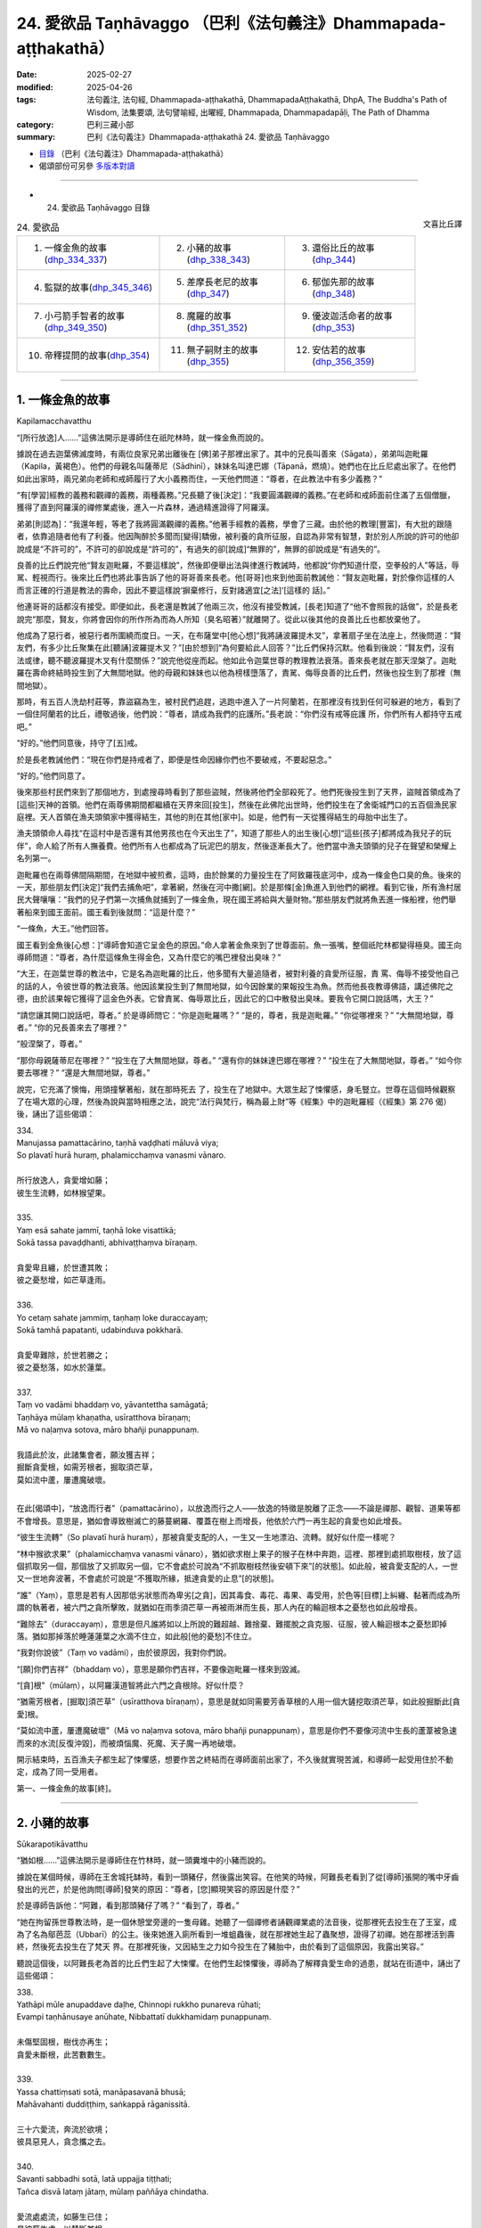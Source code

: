 24. 愛欲品 Taṇhāvaggo （巴利《法句義注》Dhammapada-aṭṭhakathā）
============================================================================

:date: 2025-02-27
:modified: 2025-04-26
:tags: 法句義注, 法句經, Dhammapada-aṭṭhakathā, DhammapadaAṭṭhakathā, DhpA, The Buddha's Path of Wisdom, 法集要頌, 法句譬喻經, 出曜經, Dhammapada, Dhammapadapāḷi, The Path of Dhamma
:category: 巴利三藏小部
:summary: 巴利《法句義注》Dhammapada-aṭṭhakathā 24. 愛欲品 Taṇhāvaggo



- `目錄 <{filename}dhpA-content%zh.rst>`_ （巴利《法句義注》Dhammapada-aṭṭhakathā）

- 偈頌部份可另參 `多版本對讀 <{filename}../dhp-contrast-reading/dhp-contrast-reading-chap24%zh.rst>`_ 

----

- 24. 愛欲品 Taṇhāvaggo 目錄

.. container:: align-right

   文喜比丘譯

.. list-table:: 24. 愛欲品

  * - 1. 一條金魚的故事(dhp_334_337_)
    - 2. 小豬的故事(dhp_338_343_)
    - 3. 還俗比丘的故事(dhp_344_)
  * - 4. 監獄的故事(dhp_345_346_)
    - 5. 差摩長老尼的故事(dhp_347_)
    - 6. 郁伽先那的故事(dhp_348_)
  * - 7. 小弓箭手智者的故事(dhp_349_350_)
    - 8. 魔羅的故事(dhp_351_352_)
    - 9. 優波迦活命者的故事(dhp_353_)
  * - 10. 帝釋提問的故事(dhp_354_)
    - 11. 無子嗣財主的故事(dhp_355_)
    - 12. 安估若的故事(dhp_356_359_)

----

.. _dhp_334:
.. _dhp_335:
.. _dhp_336:
.. _dhp_337:
.. _dhp_334_337:

1. 一條金魚的故事
~~~~~~~~~~~~~~~~~~~~

Kapilamacchavatthu

“[所行放逸]人……”這佛法開示是導師住在祇陀林時，就一條金魚而說的。

據說在過去迦葉佛滅度時，有兩位良家兄弟出離後在 [佛]弟子那裡出家了。其中的兄長叫善來（Sāgata），弟弟叫迦毗羅（Kapila，黃褐色）。他們的母親名叫薩蒂尼（Sādhinī），妹妹名叫達巴娜（Tāpanā，燃燒）。她們也在比丘尼處出家了。在他們如此出家時，兩兄弟向老師和戒師履行了大小義務而住，一天他們問道：“尊者，在此教法中有多少義務？”

“有[學習]經教的義務和觀禪的義務，兩種義務。”兄長聽了後[決定]：“我要圓滿觀禪的義務。”在老師和戒師面前住滿了五個僧臘，獲得了直到阿羅漢的禪修業處後，進入一片森林，通過精進證得了阿羅漢。

弟弟[則認為]：“我還年輕，等老了我將圓滿觀禪的義務。”他著手經教的義務，學會了三藏。由於他的教理[豐富]，有大批的跟隨者，依靠追隨者他有了利養。他因陶醉於多聞而[變得]驕傲，被利養的貪所征服，自認為非常有智慧，對於別人所說的許可的他卻說成是“不許可的”，不許可的卻說成是“許可的”，有過失的卻[說成]“無罪的”，無罪的卻說成是“有過失的”。

良善的比丘們說完他“賢友迦毗羅，不要這樣說”，然後即便舉出法與律進行教誡時，他都說“你們知道什麼，空拳般的人”等話，辱駡、輕視而行。後來比丘們也將此事告訴了他的哥哥善來長老。他[哥哥]也來到他面前教誡他：“賢友迦毗羅，對於像你這樣的人而言正確的行道是教法的壽命，因此不要這樣說‘摒棄修行，反對諸適宜[之法]’[這樣的 話]。”

他連哥哥的話都沒有接受。即便如此，長老還是教誡了他兩三次，他沒有接受教誡，[長老]知道了“他不會照我的話做”，於是長老說完“那麼，賢友，你將會因你的所作所為而為人所知（臭名昭著）”就離開了。從此以後其他的良善比丘也都放棄他了。

他成為了惡行者，被惡行者所圍繞而度日。一天，在布薩堂中[他心想]“我將誦波羅提木叉”，拿著扇子坐在法座上，然後問道：“賢友們，有多少比丘聚集在此[聽誦]波羅提木叉？”[由於想到]“為何要給此人回答？”比丘們保持沉默。他看到後說：“賢友們，沒有法或律，聽不聽波羅提木叉有什麼關係？”說完他從座而起。他如此令迦葉世尊的教理教法衰落。善來長老就在那天涅槃了。迦毗羅在壽命終結時投生到了大無間地獄。他的母親和妹妹也以他為榜樣墮落了，責駡、侮辱良善的比丘們，然後也投生到了那裡（無間地獄）。

那時，有五百人洗劫村莊等，靠盜竊為生，被村民們追趕，逃跑中進入了一片阿蘭若，在那裡沒有找到任何可躲避的地方，看到了一個住阿蘭若的比丘，禮敬過後，他們說：“尊者，請成為我們的庇護所。”長老說：“你們沒有戒等庇護 所，你們所有人都持守五戒吧。”

“好的。”他們同意後，持守了[五]戒。

於是長老教誡他們：“現在你們是持戒者了，即便是性命因緣你們也不要破戒，不要起惡念。”

“好的。”他們同意了。

後來那些村民們來到了那個地方，到處搜尋時看到了那些盜賊，然後將他們全部殺死了。他們死後投生到了天界，盜賊首領成為了[這些]天神的首領。他們在兩尊佛期間都繼續在天界來回[投生]，然後在此佛陀出世時，他們投生在了舍衛城門口的五百個漁民家庭裡。天人首領在漁夫頭領家中獲得結生，其他的則在其他[家中]。如是，他們有一天從獲得結生的母胎中出生了。

漁夫頭領命人尋找“在這村中是否還有其他男孩也在今天出生了”，知道了那些人的出生後[心想]“這些[孩子]都將成為我兒子的玩伴”，命人給了所有人撫養費。他們所有人也都成為了玩泥巴的朋友，然後逐漸長大了。他們當中漁夫頭領的兒子在聲望和榮耀上名列第一。

迦毗羅也在兩尊佛間隔期間，在地獄中被煎煮，這時，由於餘業的力量投生在了阿致羅筏底河中，成為一條金色口臭的魚。後來的一天，那些朋友們[決定]“我們去捕魚吧”，拿著網，然後在河中撒[網]。於是那條[金]魚進入到他們的網裡。看到它後，所有漁村居民大聲嚷嚷：“我們的兒子們第一次捕魚就捕到了一條金魚，現在國王將給與大量財物。”那些朋友們就將魚丟進一條船裡，他們舉著船來到國王面前。國王看到後就問：“這是什麼？”

“一條魚，大王。”他們回答。

國王看到金魚後[心想：]“導師會知道它呈金色的原因。”命人拿著金魚來到了世尊面前。魚一張嘴，整個祇陀林都變得極臭。國王向導師問道：“尊者，為什麼這條魚生得金色，又為什麼它的嘴巴裡發出臭味？”

“大王，在迦葉世尊的教法中，它是名為迦毗羅的比丘，他多聞有大量追隨者，被對利養的貪愛所征服，責 罵、侮辱不接受他自己的話的人，令彼世尊的教法衰落。他因該業投生到了無間地獄，如今因餘業的果報投生為魚。然而他長夜教導佛語，講述佛陀之德，由於該果報它獲得了這金色外表。它曾責駡、侮辱眾比丘，因此它的口中散發出臭味。要我令它開口說話嗎，大王？”

“請您讓其開口說話吧，尊者。” 於是導師問它：“你是迦毗羅嗎？” “是的，尊者，我是迦毗羅。” “你從哪裡來？”      “大無間地獄，尊者。”   “你的兄長善來去了哪裡？”

“般涅槃了，尊者。”

“那你母親薩蒂尼在哪裡？”  “投生在了大無間地獄，尊者。” “還有你的妹妹達巴娜在哪裡？” “投生在了大無間地獄，尊者。” “如今你要去哪裡？”    “還是大無間地獄，尊者。”

說完，它充滿了懊悔，用頭撞擊著船，就在那時死去 了，投生在了地獄中。大眾生起了悚懼感，身毛豎立。世尊在這個時候觀察了在場大眾的心理，然後為說與當時相應之法，說完“法行與梵行，稱為最上財”等《經集》中的迦毗羅經（《經集》第 276 偈）後，誦出了這些偈頌：

| 334.
| Manujassa pamattacārino, taṇhā vaḍḍhati māluvā viya;
| So plavatī hurā huraṃ, phalamicchaṃva vanasmi vānaro.
| 
| 所行放逸人，貪愛增如藤；
| 彼生生流轉，如林猴望果。
| 
| 335.
| Yaṃ esā sahate jammī, taṇhā loke visattikā;
| Sokā tassa pavaḍḍhanti, abhivaṭṭhaṃva bīraṇaṃ.
| 
| 貪愛卑且纏，於世遭其敗；
| 彼之憂愁增，如芒草逢雨。
| 
| 336.
| Yo cetaṃ sahate jammiṃ, taṇhaṃ loke duraccayaṃ;
| Sokā tamhā papatanti, udabinduva pokkharā.
| 
| 貪愛卑難除，於世若勝之；
| 彼之憂愁落，如水於蓮葉。
| 
| 337.
| Taṃ vo vadāmi bhaddaṃ vo, yāvantettha samāgatā; 
| Taṇhāya mūlaṃ khaṇatha, usīratthova bīraṇaṃ;
| Mā vo naḷaṃva sotova, māro bhañji punappunaṃ.
| 
| 我語此於汝，此諸集會者，願汝獲吉祥；
| 掘斷貪愛根，如需芳根者，掘取須芒草，
| 莫如流中蘆，屢遭魔破壞。
| 

在此[偈頌中]，“放逸而行者”（pamattacārino），以放逸而行之人——放逸的特徵是脫離了正念——不論是禪那、觀智、道果等都不會增長。意思是，猶如會導致樹滅亡的藤蔓網羅、覆蓋在樹上而增長，他依於六門一再生起的貪愛也如此增長。

“彼生生流轉”（So plavatī hurā huraṃ），那被貪愛支配的人，一生又一生地漂泊、流轉。就好似什麼一樣呢？

“林中猴欲求果”（phalamicchaṃva vanasmi vānaro），猶如欲求樹上果子的猴子在林中奔跑，這裡、那裡到處抓取樹枝，放了這個抓取另一個，那個放了又抓取另一個，它不會處於可說為“不抓取樹枝然後安頓下來”[的狀態]。如此般，被貪愛支配的人，一世又一世地奔波著，不會處於可說是“不獲取所緣，抵達貪愛的止息”[的狀態]。

“誰”（Yaṃ），意思是若有人因那低劣狀態而為卑劣[之貪]，因其毒食、毒花、毒果、毒受用，於色等[目標]上糾纏、黏著而成為所謂的執著者，被六門之貪所擊敗，就猶如在雨季須芒草一再被雨淋而生長，那人內在的輪迴根本之憂愁也如此般增長。

“難除去”（duraccayaṃ），意思是但凡誰將如以上所說的難超越、難捨棄、難擺脫之貪克服、征服，彼人輪迴根本之憂愁即掉落。猶如那掉落於睡蓮蓮葉之水滴不住立，如此般[他的憂愁]不住立。

“我對你說彼”（Taṃ vo vadāmi），由於彼原因，我對你們說。

“[願]你們吉祥”（bhaddaṃ vo），意思是願你們吉祥，不要像迦毗羅一樣來到毀滅。

“[貪]根”（mūlaṃ），以阿羅漢道智將此六門之貪根除。好似什麼？

“猶需芳根者，[掘取]須芒草”（usīratthova bīraṇaṃ），意思是就如同需要芳香草根的人用一個大鏟挖取須芒草，如此般掘斷此[貪愛]根。

“莫如流中蘆，屢遭魔破壞”（Mā vo naḷaṃva sotova, māro bhañji punappunaṃ），意思是你們不要像河流中生長的蘆葦被急速而來的水流[反復沖毀]，而被煩惱魔、死魔、天子魔一再地破壞。

開示結束時，五百漁夫子都生起了悚懼感，想要作苦之終結而在導師面前出家了，不久後就實現苦滅，和導師一起受用住於不動定，成為了同一受用者。

第一、一條金魚的故事[終]。

----

.. _dhp_338:
.. _dhp_339:
.. _dhp_340:
.. _dhp_341:
.. _dhp_342:
.. _dhp_343:
.. _dhp_338_343:

2. 小豬的故事
~~~~~~~~~~~~~~~~

Sūkarapotikāvatthu

“猶如根……”這佛法開示是導師住在竹林時，就一頭糞堆中的小豬而說的。

據說在某個時候，導師在王舍城托缽時，看到一頭豬仔，然後露出笑容。在他笑的時候，阿難長老看到了從[導師]張開的嘴中牙齒發出的光芒，於是他詢問[導師]發笑的原因：“尊者，[您]顯現笑容的原因是什麼？”

於是導師告訴他：“阿難，看到那頭豬仔了嗎？” “看到了，尊者。”

“她在拘留孫世尊教法時，是一個休憩堂旁邊的一隻母雞。她聽了一個禪修者誦觀禪業處的法音後，從那裡死去投生在了王室，成為了名為鄔芭蕊（Ubbarī）的公主。後來她進入廁所看到一堆蛆蟲後，就在那裡她生起了蟲聚想，證得了初禪。她在那裡活到壽終，然後死去投生在了梵天 界。在那裡死後，又因結生之力如今投生在了豬胎中，由於看到了這個原因，我露出笑容。”

聽說這個後，以阿難長老為首的比丘們生起了大悚懼。在他們生起悚懼後，導師為了解釋貪愛生命的過患，就站在街道中，誦出了這些偈頌：

| 338.
| Yathāpi mūle anupaddave daḷhe, Chinnopi rukkho punareva rūhati;
| Evampi taṇhānusaye anūhate, Nibbattatī dukkhamidaṃ punappunaṃ.
| 
| 未傷堅固根，樹伐亦再生；
| 貪愛未斷根，此苦數數生。
| 
| 339.
| Yassa chattiṃsati sotā, manāpasavanā bhusā; 
| Mahāvahanti duddiṭṭhiṃ, saṅkappā rāganissitā.
| 
| 三十六愛流，奔流於欲境；
| 彼具惡見人，貪念攜之去。
| 
| 340.
| Savanti sabbadhi sotā, latā uppajja tiṭṭhati;
| Tañca disvā lataṃ jātaṃ, mūlaṃ paññāya chindatha.
| 
| 愛流處處流，如藤生已住；
| 見彼藤生處，以慧斷其根。
| 
| 341.
| Saritāni sinehitāni ca, Somanassāni honti jantuno; 
| Te sātasitā sukhesino, Te ve jātijarūpagā narā.
| 
| 諸流與愛境，世人所悅意；
| 彼依欲求樂，實遭生與老。
| 
| 342.
| Tasiṇāya purakkhatā pajā, Parisappanti sasova bandhito;
| Saṃyojanasaṅgasattakā, Dukkhamupenti punappunaṃ cirāya.
| 
| 貪愛所縛人，驚慌如困兔；
| 為結縛所縛，久再受諸苦。
| 
| 343.
| Tasiṇāya purakkhatā pajā, Parisappanti sasova bandhito; 
| Tasmā tasiṇaṃ vinodaye, Ākaṅkhanta virāgamattano.
| 
| 貪愛所縛人，驚慌如困兔；
| 故自求離欲，應斷於貪欲。
| 

在此[偈頌中]，“……根”（mūle），意思是當某棵樹的五部分樹根——直接往四個方向的四部分與下面（一共五部分）——沒有被切、劈、煮、刺等任何破壞手段傷及，[依舊]堅固強壯。該樹即便上面被切斷，通過枝[幹]會再次生長。如此般，六門的貪隨眠沒有通過阿羅漢道智破壞、斬斷的話，一生又一生中的生[老病死]等種種此等苦，會一而再地生起。

“其……”（Yassa），意思是那人在“執取內在的十八種貪尋 [273]_ ，執取外在的十八種貪尋”此等貪尋的支配下，在令人愉悅的色等[所緣中]被三十六種[愛]流，漂流著往前走。

“流向愉悅[所緣]”（manāpasavanā）之貪“強大”（bhusā）有力。那人因錯誤之智，邪見一再生起，變得巨大、強大，沒有憑藉禪那或觀智，被基於貪的念頭所帶走。

“[愛]流處處流”（Savanti sabbadhi sotā），意思是此等貪愛之流，經由眼門等，在一切的色[聲香……]等所緣上流動，一切的色貪……法貪在一切生命形態中流動，故名為處處流。

“藤”（latā），[貪愛]以其像藤蔓一樣包裹、糾纏之義而[說其為]“藤”。

“出現後住立”（uppajja tiṭṭhati），[貪愛]依於六門生起後，在色等所緣上住立。

“見彼後”（Tañca disvā），“這些貪正在此生起、出現”看到那貪之藤蔓生起的地方。

“以慧”（paññāya），意思是猶如用刀將林中生長的藤蔓斬斷一般，用道智將[貪愛之藤蔓]齊根斬斷。

“諸流”（Saritāni），隨流，往前。

“可愛的”（sinehitāni），意思是在衣服等上面被生起的愛所支配，故為可愛的，以及被貪愛所潤漬的。

“悅意的”（Somanassāni），對於被貪所支配的人而言這樣的[所緣]是悅意的。

“他們依著於令人愉悅的[目標]”（Te sātasitā），那些被貪所支配之人依著於愉悅與快樂，成為追求快樂，遍求快樂者。

“彼實”（Te ve），如此般的那些人，他們邁向生老病死，是名為“遭受生老之人”（jātijarūpagā）。

“人”（pajā），此等眾生造作愛，因而被渴愛運轉中的貪愛所纏縛。

“繫縛”（bandhito），就像森林中被獵人捕獲的兔子一般恐懼地爬行。

“被結縛所束縛者”（Saṃyojanasaṅgasattakā），被十種結縛 [274]_ 及貪著等七種執著 [275]_ 所縛的眾生，卡住在其上了。

“長久”（cirāya），意思是長久、長時間地遭受著生等諸苦。

“因此”（Tasmā），意思是由於眾生被貪所包圍、纏 繞，因此自己發願、想要離欲，想要出離於貪欲等，想要涅槃的比丘，應以阿羅漢道智除去、驅散、排除彼貪欲。

開示結束時，許多人證得了入流果等。

那隻豬仔在那裡死後投生在了金地的王族中，在那裡死後[投生在了]波羅奈，在那死後投生在了輸波羅（Suppāraka）碼頭的馬商家裡，在那裡死後投生在了咖威拉（Kāvīra）碼頭的一個水手家裡，從那裡死後投生在了阿㝹羅陀城（Anurādhapura）一個有權勢的家庭裡，在那裡死後，投生為那南邊博堪達村（Bhokkanta）名叫蘇瑪那（Sumana）家主之女，名字就叫修摩那（Sumanā）。後來她父親在該村莊被廢棄時，去了地伽婆毘國（Dīghavāpi），定居在了大哲村（Mahāmuni）。當度踏咖瑪匿國王（Duṭṭhagāmaṇi）的大臣拉昆打咖丁巴拉（Lakuṇḍakaatimbara）因某些事情去到那，看到她後，[和她]舉辦了隆重的婚禮，然後帶著她去了大滿村（Mahāpuṇṇa）[居住]。後來居住在郭地山（Koṭipabbata）大寺的摩訶阿那律長老（Mahāanuruddha）在那裡托缽 時，站在她家門口看到了她，然後和比丘們說：“賢友們，小豬仔成為了拉昆打咖丁巴拉大臣的妻子，多麼神奇啊！”

她聽了該談話後憶起了過去世，獲得了宿命智。即刻她便生起了悚懼感，向丈夫請求後，盛大地在五力長老尼（Pañcabalakā）處出家後，在底沙大寺（Tissamahāvihāra）聽了《大念處經》的講解後證得了入流果。後來在泰米爾人入侵時，她去了親戚所居住的博堪達村（Bhokkanta），住在那裡時在咖拉大寺聽了《蛇喻經》後證得了阿羅漢。

在她入般涅槃那一天，在比丘和比丘尼們的詢問下向比丘尼僧團講述了這整個連續的經歷，然後在比丘僧團中，經住在蔓達拉若瑪（Maṇḍalārāma）的《法句》誦者摩訶底沙長老（Mahātissa）的共同認可下講出了這順與不順的十三 世：“我曾投生為人，在那死後成為一隻母雞，在那世被一隻鷹斷了頭，投生在了王舍城，出家成為遍行女修士，後來投生到了初禪天，在那死後投在生了一個財主家，不久就死去，去了豬胎中，在那裡死後[投生]到了金地，在那裡死後 [投生]到了波羅奈，在那死後[投生]到了輸波羅碼頭，在那裡死後[投生]到了咖威拉碼頭，在那裡死後[投生]到了阿㝹羅陀城，在那裡死後[投生]到了博堪達村。”然後說： “如今[我]厭倦了[輪迴]而出家，證得了阿羅漢。你們所有人也請以不放逸而成就吧。”說完，激勵了四眾後，入了般涅槃。

第二、小豬的故事[終]。

----

.. _dhp_344:

3. 還俗比丘的故事
~~~~~~~~~~~~~~~~~~~~

Vibbhantabhikkhuvatthu

“彼離欲林……”這佛法開示是導師住在竹林時，就一還俗比丘而說的。

據說大迦葉長老的一位同住者（弟子）證得四禪 後，在他金匠舅舅家中看到一異性的生殖器後，就在那裡生起欲染之心還俗了。後來人們將懶惰不想做工作的他趕出了家門。[隨後]他結交了惡友以偷盜為生。後來有一天，他被抓到了，雙手被牢牢地綁在背後，在各個四衢街道被鞭笞（示眾）後，被帶往行刑場。[大迦葉]長老入[城]托缽時，看到了他被帶經南門，[長老]命人將其鬆綁，然後問 道：“你再次省思之前熟練的禪修業處吧。”

他借助該教誡獲得了憶念，又一次進入了第四禪。隨後[官差們]用茅嚇唬他：“[把你]帶到刑場後，我們將殺死你。”他沒有恐懼和害怕。隨後在他各個方向站著的人們，即便舉著劍、矛、長槍等武器，他也不害怕。人們看到後感到很驚訝，大聲嚷嚷：“朋友們，你們看，此人在數百手持武器的人當中，既不害怕也不顫抖，好神奇啊！”他們將此事告知了國王。國王聽了其原委後說：“放了他。”他們又去到導師面前，將此事告知。導師發出光芒為其講說佛法，誦出此偈：

| 344.
| Yo nibbanatho vanādhimutto, Vanamutto vanameva dhāvati;
| Taṃ puggalametha passatha, Mutto bandhanameva dhāvatī.
| 
| 彼離欲林慕森林，複奔所離之欲林；
| 汝等來觀於此人，奔向所離之繫縛。
| 

它的含義是，有人捨棄了居家生活下名為阿賴耶（棲息所、執著）的“欲林”，因出家而平息了欲望，志向與名為天住的苦行林，脫離了所謂居家繫縛的貪欲之林，[如今]他又跑向那所謂居家繫縛的貪欲之林。你們來看那人，此人脫離了居家繫縛，[如今]又跑向居家之繫縛。

聽了此開示後，那盜賊在眾官差當中，坐於茅尖之上就開始[禪觀]生滅，注意於[無常、苦、無我]三相後，徹知了諸行，證得了入流果。體驗著等至之樂升上空中，通過虛空來到導師面前，禮敬導師後，在包含國王的人群中就證得了阿羅漢。

第三、還俗比丘的故事[終]。

----

.. _dhp_345:
.. _dhp_346:
.. _dhp_345_346:

4. 監獄的故事
~~~~~~~~~~~~~~~~

Bandhanāgāravatthu

“彼非堅固……”這佛法開示是導師住在祇陀林時，就一監獄而說的。

據說在某個時候，有許多打家劫舍、攔路搶劫、殺人越貨的盜賊被帶到了憍薩羅國王面前。國王命人將他們用枷 鎖、繩子、鐵鍊捆綁起來。然後有三十位鄉村比丘想要見導師而前來，見到並禮敬了[導師]。第二天，他們在舍衛城托缽時來到了監獄，看到了那些盜賊。托缽結束後，在傍晚時分，他們來到導師處詢問道：“尊者，今天我們托缽時，在監獄看到許多盜賊被枷鎖等所束縛，遭受著巨大的痛苦。他們如今要斬斷束縛後逃離是做不到的。尊者，是否有比他們的束縛更牢固的其他束縛呢？”

導師說：“諸比丘，那束縛算什麼，那基於財產、穀物、妻兒等名為貪的煩惱束縛，比那些[盜賊的束縛]要牢固百 倍、千倍、十萬倍。即便是對於這如此強大、難斬斷的束縛，古代的智者們也將其斬斷後，進入喜馬拉雅山出家了。”然後講述了過去之事：

曾經在波羅奈，梵授王統治時，菩薩投生在了一個貧窮人家裡。在他長大後父親去世了。他靠做工贍養母親。後來他母親在他不情願的情況下將一個人家女兒跟他成親了，之後[他母親]去世了。他妻子也懷上了。他不知道她懷上 了，便說：“夫人，你靠做工過生活吧，我要出家去。”

[他妻子]說：“夫君，我不是懷上了麼，等我生產完， [你]看到兒子後再出家吧。”

“好的。”他同意了。當她生產完時，他請求道：“夫 人，你平安生產了，現在我要出家去。”這時她對他說：“等到了兒子斷奶時吧。”然後她又懷上了。他心想：“要獲得她的同意後再走是做不到的，我將不告訴她，然後逃走去出家。”他沒有告知她，就在晚上起來逃走了。

然後城市的守衛將他抓住了。“大人，我是贍母者，請放了我吧。”他請他們放了自己，然後在一個地方住了下來，出家為隱士，獲得了神通，遊戲禪那而住（享受禪悅）。他就住在那裡發此感慨：“即便是如此般難以斬斷的妻兒之束縛、煩惱之束縛，也已被我斬斷了。”導師說完這過去之事，發表完那感慨後，誦出此偈：

| 345.
| Na taṃ daḷhaṃ bandhanamāhu dhīrā, Yadāyasaṃ dārujapabbajañca;
| Sārattarattā maṇikuṇḍalesu, Puttesu dāresu ca yā apekkhā.
| 
| 346.
| Etaṃ daḷhaṃ bandhanamāhu dhīrā, Ohārinaṃ sithilaṃ duppamuñcaṃ;
| Etampi chetvāna paribbajanti, Anapekkhino kāmasukhaṃ pahāyā.
| 
| 鐵木麻所造，賢者不說彼，
| 為堅固束縛，迷戀珠寶飾，
| 欲求妻與子，方說為堅縛，
| 能引人墮落，鬆弛卻難脫，
| 斷彼無著者，捨欲而出家。
| 

在此[偈頌中]，“賢者”（dhīrā）是佛陀為首的智者們。用鐵製成的名為鎖鏈的那“鐵制的[束縛]”（āyasaṃ），以及名為枷鎖的那“木制的[束縛]”（dāruja），以及那“蘆 葦”（pabbajaṃ）或其他植物纖維等製成繩子後做的“繩子的束縛”，由於它能夠用劍等斬斷，不說是牢固的，這是其含義。

“迷戀”（Sārattarattā），已著迷、染欲，因濃厚的欲望而貪染之義。

“於珠寶首飾”（maṇikuṇḍalesu），對於珠寶以及耳環（首飾），或對於裝飾有珠寶的耳環（首飾）。    “彼為堅固”（Etaṃ daḷhaṃ），那些迷戀珠寶首飾的人，他們的那貪欲與欲求妻兒者之貪，智者稱該煩惱之束縛為堅固的。

“拽落”（Ohārinaṃ），拉住後[將人]往下帶到四惡道，帶至下[界]，[故為]“拽落”。

“鬆弛”（sithilaṃ），捆縛之處不會切割外皮、內皮和肉，不會流血，甚至都不知道被捆住了，還讓人在陸路、水路等處做諸事業，[故名]鬆弛的[束縛]。

“難脫離”（duppamuñcaṃ），一旦因貪生起了煩惱之束縛，就像被烏龜咬住的地方一樣難以掙脫，[故名]難脫離。

“即便如此也切斷”（Etampi chetvāna），即便這牢固的煩惱之束縛，也用智劍斬斷，無興趣，捨離欲樂而[出家]行腳，出離、出家之義。

開示結束時，許多人證得了入流果等。

第四、監獄的故事[終]。

----

.. _dhp_347:

5. 差摩長老尼的故事
~~~~~~~~~~~~~~~~~~~~~~

Khemātherīvatthu

“彼[入]欲染……”這佛法開示是導師住在竹林時，就頻婆娑羅王名為差摩（Khemā，安穩）的王后而說的。

據說源於她在蓮華上佛足下所發的願，她極其漂亮、端莊。她聽說“據說導師講述身體的過患”後就不想去導師那裡。國王知道她自負於[美麗的]外貌，就命人製作了讚美關於竹林[景色]的歌謠，然後讓人通過舞者等展示[給她看]。她聽了那些歌聲後，竹林對她而言就好像從未曾見、從未曾聽聞[之處]一般。她問道：“你們唱的是關於哪個園林？”

“王后，就是您的竹林。”

當他們這麼說時，她就想去[竹林]園林了。導師知道她來了，就坐在人群中開示佛法，然後變化出一個極其漂亮的女人拿著扇子站在自己的側面扇風。差摩王后也一進來就看到了那女人，然後她心想：“他們說‘佛陀講述身體的過患’，站在他面前扇風的那個女人，我都絲毫不如她，我從未見過如此[美麗]的女人相貌，我想他們是不實地誹謗導師。”

然後她都沒有聽導師講法的聲音，只是站著看那女人。導師知道了她對那身體生起了許多愛意，就讓那身體顯現出第一個年齡階段[的樣貌]等，後面以同樣的方式[顯示其他年齡階段的樣貌]，在結束時變成只有骨頭，展示[給她看]。差摩看了這之後，心想：“這如此般[美麗]的身體瞬間就來到了敗壞，這身體裡確實沒有實質。”導師觀察到了她的心理狀態便說：“差摩，你曾以為‘這身體裡存在實質’，現在你看這無實質的狀態。”說完，誦出此偈：

| “差摩請觀身，病不淨腐臭，
| 溢出及流漏，愚人所希冀。”（《譬喻經·長老尼譬喻》2.2.354）
| 

偈頌結束時，她證得了入流果。然後導師對她說：“柯瑪，此等眾生為貪所染，為瞋所壞，為癡所昏，不能跨越自己的貪愛之流，就黏滯在那裡。”說完，宣說佛法誦出此偈：

| 347.
| Ye rāgarattānupatanti sotaṃ, Sayaṃ kataṃ makkaṭakova jālaṃ;
| Etampi chetvāna vajanti dhīrā, Anapekkhino sabbadukkhaṃ pahāyā.
| 
| 彼入欲染流，如蛛入己網；
| 賢者斬彼去，無著離諸苦。
| 

在此[偈頌中]，“似蛛網”（makkaṭakova jālaṃ）即猶如蜘蛛結網後，躺在中間的圓心處，迅速前去刺穿掉入在邊上的蚱蜢或蒼蠅，吸取他們的汁液，然後再回到原處躺下。眾生們正如此般為貪所染，為瞋所壞，為癡所昏，掉入自己製造的貪愛之流，他們不能從中跨越，如此難跨越。

“賢者將彼斬斷後離去”（Etampi chetvāna vajanti dhīrā），意思是智者們將彼束縛斬斷後，無期待、無執著，以阿羅漢道將一切苦捨棄後而去，離開。

開示結束時，差摩證得了阿羅漢，開示也給大眾帶來了利益。導師對國王說：“大王，差摩應出家還是入般涅槃呢？”

“尊者，請剃度她吧，入涅槃就算了。”她出家後成為了女上首弟子。

第五、差摩長老尼的故事[終]。

----

.. _dhp_348:

6. 郁伽先那的故事
~~~~~~~~~~~~~~~~~~~~

Uggasenavatthu

“前際放下……”這佛法開示是導師住在竹林時，就郁伽先那（Uggasena）而說的。

據說有五百位演員每年或每半年來王舍城為國王表演七日，然後獲得許多金銀，期間投擲的禮物不計其數。大眾站在堆疊的床等上面觀看演出。後來有一個雜技演員的女兒，她爬上一根竹竿，在它上面翻跟斗，在它末端的空中來回走動著跳舞、唱歌。這時名為郁伽先那的財主子和朋友一起站在堆疊的床上看到了那[表演]，對她的舉手投足產生了愛 意，回到家中後[心想：]“如果能得到她我就活下去，得不到的話我就死在這裡。”躺在床上絕食了。當父母詢問“孩子，你有什麼不舒服嗎？”時，他說：“如果我能得到那演員之女我將活下去，得不到的話我就死在這裡。”

“孩子，別這樣做，我們將給你帶一位在家庭和財富上與我們相匹配的女孩過來。”即便[父母]這麼說，他也還是那樣說，然後躺著。他父親多加乞求也不能將其說服，於是叫來他的一位朋友給了一千咖哈巴那錢，給[演員父親]送去信息：“拿了這些錢，然後把你女兒給我兒子。”

[那女孩父親]他說：“我不能拿了錢把[女兒]給[你]，但如果他得不到這[女孩]就不能活的話，那就讓他和我們一起巡遊，我將把女兒給他。”父母將此事告訴了兒子。他說： “我要和他們一起去巡遊。”說完不顧父母的請求，[從家中]離去了，來到了演員處。[演員父親]他將女兒給了他，然後就和他一起行走於村鎮都市中表演雜技。

她則由於和他一起生活，不久就有了一個兒子。當她逗 [兒子]玩時，她就說：“守車人的兒子，搬運工的兒子，什麼都不懂的人的兒子。”他也為他們將車子停泊到位後，在所在之處為牛群搬來草料，將表演處需要的物品舉起來搬運[過 去]。該女子逗兒子玩時就是針對這些而這樣說。他知道了她的歌是關於自己的，於是問道：“你說的是針對我？”

“是的，針對你。”    “如果這樣，我將要跑了。” “你走不走關我什麼事？”

她一而再地唱著那歌。據說她是恃於自己的美貌和所擁有的財富，對他一點也不在意。他心想：“此女人是依恃於什麼而如此的驕傲呢？”他以為：“是仗著[雜技表演]技藝，那好，我將學習雜技。”於是他去到丈人那裡，學習了他所知道的技藝，然後在村鎮等之間表演雜技，依次來到了王舍城。他命人宣告：“七天后，財主子郁伽先那將為市民們表演雜 技。”

市民們命人床疊著床搭好，在第七天聚集在一起。他則爬上一根六十肘長的竹杆，站在它的頂部。那一天，導師在早晨觀察世間時，看到他進入到了他的智網，“會發生什麼 呢？”通過思維知道了：“[他通告了]‘明天財主子我將會表演雜技’，他將站在竹竿頂端，為了看他表演大眾將聚集在一起。在那裡我將宣說四句之偈，聽此後，八萬四千生命將領悟法，郁伽先那也將證得阿羅漢。”

導師在第二天觀察了時間過後，在比丘僧團的陪同下進入王舍城托缽。郁伽先那並沒有注意到導師入城了，他為了 [讓大眾]發出歡呼聲，用手指向大眾示意，然後在竹竿頂部的支撐下，在空中翻了七個跟斗，然後落下站在竹竿頂部。這時導師正進入城中，他[用神通]讓大眾沒有看郁伽先那，只是看向自己。郁伽先那看了人群後[發現]“大眾沒有在看我”，他感到傷心，心想：“我這一年表演一次的雜技，在導師入城時，大眾沒有看我，只是看著導師。我的雜技表演確實是徒勞無用的。”

導師知道了他的心思，招呼摩訶目犍連：“去，目犍連，你跟財主子說‘[導師]說讓表演雜技’。”長老前去，站在竹竿下，對財主子說了此偈頌：

“請看演員子，伍咖大威力，請為眾表演，令眾笑開懷。”

他聽了長老所說後開心地[以為]“導師想看我的表演”，就站在竹竿頂上說了此偈：

| “目連大智者，大通者請看，
| 我將為眾演，以令眾開懷。”
| 

他這樣說完後，從竹竿頂部躍向空中，空翻十四回後落下，站在了竹竿頂部。這時導師對他說：“郁伽先那，一名智者應通過捨棄對過去、未來、現在的諸蘊的執著而解脫生[老病死]等。”說完，誦出此偈：

| 348.
| Muñca pure muñca pacchato, Majjhe muñca bhavassa pāragū;
| Sabbattha vimuttamānaso, Na punaṃ jātijaraṃ upehisī.
| 
| 前際放下，後際放下，中間放下，越渡於有；
| 於一切處，心得解脫，彼將不來，再受生老。
| 

在此[偈頌中]，“放下前面的”（Muñca pure）是放下對於過去諸蘊的執著、欲求、粘結、熱望、佔有、抓取、執 持、貪愛。

“後來的”（pacchato），也放下對於未來的諸蘊的執著等。

“中間的”（Majjhe），也放下對當下的[諸蘊]的那些[執著等]。

“有之越渡者”（bhavassa pāragū），意思是，有了如此 [的心態後]，對於三種有通過勝智、遍知、捨斷、禪修、體證而成為越渡者、到彼岸者。對分為蘊、界、處等的一切 行，心獲解脫而住，不再來[遭受]生老死。

開示結束時，八萬四千眾生領悟了法。長者子也站在竹竿頂端就證得了連同無礙解的阿羅漢，然後從竹竿上下來，來到導師面前，五體投地地禮敬導師後，請求出家。於是導師伸出右手說：“善來，比丘。”他即刻就成為了持八種[出家]用具，有六十個僧臘的長老一般。

比丘們問他：“賢友郁伽先那，當你從六十肘高的竹竿上下來時，沒有害怕嗎？”

“我沒有害怕，賢友。”當他這麼回答時，他們告訴導師：“尊者，郁伽先那說‘我沒有害怕’，他說了虛妄[語]， [自]稱究竟智（證阿羅漢）。”導師說：“諸比丘，像我兒子郁伽先那這樣斬斷了結縛的比丘不會恐懼，不會顫抖。”說完誦出婆羅門品中的此偈：

| “已斷一切結，彼實無恐懼；
| 離執無結縛，我謂婆羅門。”
| （《法句》第 397 偈，《經集》第 626 偈）
| 

開示結束時，許多人領悟了法。

又一天，比丘們在法堂生起談論：“賢友們，為何如此般具備阿羅漢潛質的比丘竟因一個雜技演員之女而和雜技演員們一起遊走演出，[他]是如何具備證得阿羅漢的潛質的？”導師前來問道：“諸比丘，你們坐在一起談論什麼？”

他們回答：“關於此事。”

“諸比丘，這兩者都是他[自己]造下的。”然後為了說明此事，講述了過去之事：

據說在過去建造迦葉十力的金塔期間，居住在波羅奈的良家子們將眾多主食、副食放在車上，[懷著想法]“我們要去做工”前往佛塔處，在路上他們看到一位長老正入[城]托缽。[他們當中]一位良家女看到長老後就對丈夫說： “夫君，聖尊在托缽，我們的車上有很多主食、副食，你把他缽拿來，我們供養缽食吧。”他將其缽拿來後，用主食、副食將其裝滿，然後交到長老手中，然後二人均發願：“尊者，願我們可得享您所見之法。”那位長老是一位漏盡者，因此他觀察時，知道了他們的願會成功，於是露出笑容。那女子看到這個後對丈夫說：“我們的聖尊笑了，他恐怕是位演員。”丈夫也對她說：“應該是這樣，夫人。”說完就離開了。這就是他們過去之業。

他們在那直到壽終後投生到了天界，從那裡死去，那女子投生在了雜耍家庭，男子則投生在了財主家。他因用“應該是這樣，夫人”回復她而和雜技演員們同行。他憑藉給漏盡長老供養缽食而證得阿羅漢。那雜技演員之女也[決定] “我丈夫去哪裡，我就也去哪裡”而出家，然後證得了阿羅漢。

第六、郁伽先那的故事[終]。

----

.. _dhp_349:
.. _dhp_350:
.. _dhp_349_350:

7. 小弓箭手智者的故事
~~~~~~~~~~~~~~~~~~~~~~~~~~~~~~~~~~~~~~

Cūḷadhanuggahapaṇḍitavatthu

“尋思所擾人……”這佛法開示是導師住在祇陀林時，就小弓箭手智者而說的。

據說一名年輕的比丘在取籌堂拿取自己的食籌後，帶著行籌粥去到休憩堂飲用。在那裡沒有得到水，為了要水他前往一家庭。那裡的一個女孩看到他便生起了愛意，說：“尊 者，當您再想喝水時就請來這裡吧。”從此以後，每當他沒有得到水就去那裡。她接過他的缽給了飲用水。在這樣前往時，她也給他粥。後來的一天，[她]讓他就坐在那裡然後給了他缽食，並且靠近他坐著談到：“尊者，這家裡什麼[人]都沒有，我們孤單得連個訪客都沒有。”他在幾天裡都聽她[這麼]說了過後，心躁動了。

後來的一天，一些來訪的比丘看到他便問：“賢友，你怎麼面黃肌瘦的？”當他回答“我煩躁，賢友們”時，他們把他帶到老師、戒師面前。他們也將其帶到導師那裡，並將此事告知了[導師]。導師問道：“比丘，聽說你煩躁不滿，是 嗎？”

“是的，尊者。”他回答道。

“你為什麼在像我這樣一位發起精進的佛陀的教法中出家後，沒有令人說你“是入流者”或“一來者”，讓人說成 “[對梵行生活]不滿者”，你造業很重啊。”說完，問道：“你為什麼煩躁不滿呢？”

“尊者，有一位女士這麼對我說……”他回答。   “比丘啊，她這麼做並不奇怪。她在過去拋棄了整個瞻部洲最有智慧的弓箭手，對一個僅一面之緣的人生起愛意，然後導致那[弓箭手丈夫]失去性命。”說完，為了講述那原委，[導師]在比丘們的請求下說出了在過去：

[他作為]聰明的小弓箭手時，他在答格西喇一位名震四方的老師面前習得技藝後，由於老師對他很滿意，便將女兒給了他[做妻子]。在他帶著她前往波羅奈時，在一個森林入口用四十九支箭殺死了四十九位盜賊，箭用盡時抓住了盜賊首領，將其摁在地上，說：“夫人，拿劍來。”她就在那刻對看見的盜賊起了愛意，將劍柄交到了盜賊手裡。然後盜賊宣告了弓箭手智者之死。在盜賊帶著她前進時[他心想]：“此人看到其他人後也會像對待自己丈夫一樣將我殺死，此人對我有何用？”當他看到一條河後，讓其留在此岸，帶著她的東西[過河，說]：“你就在這，等我將東西送過去。”就在那知道[對方]將其拋棄了後[她說]： “婆羅門，

| 汝持所有財，越渡至對岸，
| 如今速速返，亦令我越渡。”
| 

[盜賊回答道：]

“夫人！

| 你以久相識，換不識之我，
| 以長久[之夫]，換不久[之我]，夫人！
| [未來]亦將吾換他，我將遠此去。” [化為豺的帝釋天說：]
| 
| “誰在決明叢，放聲而大笑， 
| 此處無歌舞，亦無善譜曲，
| 靚狗非笑時，何故而發笑？”
| 
| [女子回答：]
| 
| “傻豺無智慧，你這愚昧豺，
| 失去魚與肉，你當思如丐。”
| 
| [帝釋天回答：]
| 
| “他人過易見，見己則為難，
| 失夫與情人，你方當思此。”
| 
| [女子回答：]
| 
| “獸王誠如是，如你豺所言，
| 我從此以後，將順從於夫。”
| 
| [帝釋天回答：]
| 
| “盜取陶器者，亦盜於銅器，
| 汝既已為惡，必將再為此。”
| （《本生》5.128-134）
| 

詳述了這《本生》第五章的《小弓箭手智者本生》後， [導師]說：“那時的小弓箭手智者就是你，那個女子就是現在的那個女孩，我就是那化作豺前去譴責她的帝釋天帝。”然後教誡他：“那女子如此對一個頃刻間看到的[盜賊]懷有愛意，而奪取了整個瞻部洲第一智者的性命。切斷對那女子生起的貪而住吧，比丘。”教誡後，[導師]進一步講說佛法，誦出這兩首偈頌：

| 349.
| Vitakkamathitassa jantuno, Tibbarāgassa subhānupassino;
| Bhiyyo taṇhā pavaḍḍhati, Esa kho daḷhaṃ karoti bandhanaṃ.
| 
| 尋思所擾人，重貪觀淨相；
| 貪欲更增長，彼實做堅縛。
| 
| 350.
| Vitakkūpasame ca yo rato, Asubhaṃ bhāvayate sadā sato;
| Esa kho byanti kāhiti, Esa checchati mārabandhana.
| 
| 樂息尋思人，恒念修不淨；
| 彼將作終結，斬斷魔羅縛。
| 

在此[偈頌中]，“對於尋思所擾者”（Vitakkamathitassa），即對於被欲尋等尋思所擾亂之人。 “對於重貪者”（Tibbarāgassa），即對於強烈貪欲者。 “對於隨觀淨相者”（subhānupassino），即對於諸可愛所緣，被抓取淨相等[心之習性]所支配，將心投向於隨觀美麗的[事物]之人，對於他……。

“諸貪”（taṇhā），對於這樣的人禪那等一樣都不會增長，但是六門之貪則會進一步增長。

“彼實”（Esa kho），此人在製作堅牢的貪愛之束縛。 “[樂]於平息諸尋思”（Vitakkūpasame），[他樂於]名為平息邪思維等的基於十種不淨之初禪。

“恒念”（sadā sato），彼深樂於此後，他恒常具念地念於培育那不淨禪。

“彼將做終結”（byanti kāhiti），此比丘將止息基於三有而生之貪。

“魔羅縛”（mārabandhana），意思是，他也將斬斷所謂三有輪轉的魔羅縛。

開示結束時，該比丘證得了入流果，開示也給到場者帶來了利益。

第七、小弓箭手智者的故事[終]。

----

.. _dhp_351:
.. _dhp_352:
.. _dhp_351_352:

8. 魔羅的故事
~~~~~~~~~~~~~~~~

Māravatthu

“已達究竟……”這佛法開示是導師住在祇陀林時，就魔羅而說的。

在某一天的非時（晚上），許多長老進入祇陀林寺，來到羅睺羅的住處，令他起床[出去找住處]。他沒找到其他可住之處便在如來的香室前睡下了。此時該尊者剛證得阿羅漢還沒有僧臘（戒齡為 0）。住在他化自在天的魔羅看到那尊者睡在香室前後就想：“沙門喬答摩的痛指（兒子）睡在外面，自己睡在香室裡，當手指受折磨時自己也會遭罪。”他化作一頭巨大的象王，前來用象牙將長老的頭圍住，然後發出巨大的象鳴聲。導師正坐在香室，知道了那是魔羅，便說：“魔羅，像這樣的[大象]即便十萬頭也不能讓我兒子生怖畏。我兒子實為無怖畏者、離貪者、大精進者、大智慧者。”說完，誦出此偈：

| 351.
| Niṭṭhaṅgato asantāsī, vītataṇho anaṅgaṇo; 
| Acchindi bhavasallāni, antimoyaṃ samussayo.
| 
| 已達終點無怖畏，已離貪愛無垢穢；
| 生有之箭已斬斷，此為彼之最後身。
| 
| 352.
| Vītataṇho anādāno, niruttipadakovido;
| Akkharānaṃ sannipātaṃ, jaññā pubbāparāni ca;
| Sa ve antimasārīro, Mahāpañño mahāpurisoti vuccatī.
| 
| 已離貪愛無執取，精通語言與文句；
| 通曉文字之組合，以及前後之次第；
| 彼實最後之身者，我謂大智之大士。
| 

在此[偈頌中]，“已達終點”（Niṭṭhaṅgato），意思是對此教法中的出家人而言阿羅漢名為終點，他已到達該[終點]。

“無怖畏”（asantāsī），因內在沒有了貪愛、恐懼等，而為無怖畏者。

“已斷有箭”（Acchindi bhavasallāni），一切導致諸有之箭也已斬斷。

“[最後]身”（samussayo），這是他的最後身（最後一世）。

“無執取”（anādāno），於諸蘊等沒有執取。    “精通語言與文句”（niruttipadakovido），意思是對於語言和其餘的文句以四無礙解而精通。        “通曉文字之組合，以及前後之次第”（Akkharānaṃ sannipātaṃ, jaññā pubbāparāni ca），知道名為字母音節之組合的字母全體。通過前面的字母知道後面的字母，以及通過後面的字母就知道前面的字母。“通過前面的字母知道後面的字母”意思是當開頭部分出現了，即便中間和結尾沒有出現，他也知道：“對於這些字母，中間是這樣的，結尾是這樣的。”“通過後面的字母就知道前面的字母”的意思是當結尾出現了，即便開頭和中間沒有出現，他也知道：“對於這些字母，中間是這樣的，開頭是這樣的。”當中間出現了他也知 道：“對於這些字母，開頭是這樣的，結尾是這樣的。”如此般大智慧。

“彼實最後身”（Sa ve antimasārīro），意思是此為[他]住身之終點。他依靠透徹掌握之智而具備尊貴的義、法、辭、辯四無礙解以及戒蘊等，而為大智者。根據“舍利弗，心解脫者我稱其確實為大士”之語（《相應部》5.377），心解脫故，稱其為大士。

開示結束時，許多人證得了入流果。惡魔也因“沙門喬答摩知道我了”而消失在該處。

第八、魔羅的故事[終]。

----

.. _dhp_353:

9. 優波迦活命者的故事
~~~~~~~~~~~~~~~~~~~~~~~~

Upakājīvakavatthu

“征服於一切……”這佛法開示是導師在路上就優波迦（Upaka）活命外道而說的。

某個時候，導師在證得一切知智的菩提樹下度過了七個星期，然後帶著自己的衣缽，為了在波羅奈轉動法輪，而踏上了十八由旬遠的道路，在途中見到了優波迦活命者。他也看到了導師，然後詢問道：“賢友，你諸根明淨，膚色光潔明亮，你依止誰而出家？誰是你的老師？你意樂何法？”導師對他說：“我無戒師或老師。”說完，誦出此偈：

| 353.
| Sabbābhibhū sabbavidūhamasmi, Sabbesu dhammesu anūpalitto;
| Sabbañjaho taṇhakkhaye vimutto, Sayaṃ abhiññāya kamuddiseyyaṃ.
| 
| 征服於一切，我為一切知；
| 於諸法無染，一切皆捨離；
| 貪盡解脫者，自證認何師？
| 

在此[偈頌中]，“征服於一切”（Sabbābhibhū），即一切三界之法都已征服故為“征服一切者”。

“一切知”（sabbavidū），了知一切四個層次之法 [276]_ 。 

“於一切法”（Sabbesu dhammesu），對於一切的三界諸法沒有貪、[邪]見等之染著。           “捨離一切”（Sabbañjaho），捨離一切三界諸法而住。 “貪盡解脫者”（taṇhakkhaye vimutto），因貪的滅盡而帶來所謂愛盡之阿羅漢無學而獲解脫的解脫者。    “自證”（Sayaṃ abhiññāya），憑藉自己知道了應知的種種法。

“指認誰”（kamuddiseyyaṃ），我當指認誰“此是我戒師或老師”呢？

開示結束時，優波迦活命者既沒有隨喜也沒有否認，而是搖搖頭吐了吐舌頭，選了一條小路去了某處獵人居住的地方。

第九、優波迦活命者的故事[終]。

----

.. _dhp_354:

10. 帝釋提問的故事
~~~~~~~~~~~~~~~~~~~~~

Sakkapañhavatthu

“一切布施……”這佛法開示是導師住在祇陀林時，就帝釋天帝而說的。

在某個時候，忉利天的諸天聚集在一起，提出了四個問題：“諸布施中何施最勝？諸味中何味最勝？諸喜悅中何喜悅最勝？為何說貪盡為最勝？”連一個可以回答這些問題的天神都沒有。一個天神[問]另一個天神，他又問其他的，如此互相詢問，他們在十萬個輪圍世界中奔走了十二年。這麼長時間裡也沒有弄明白問題的含義，於是十萬個輪圍世界的天神們齊結在一起來到四大天王面前。

“朋友們，為何大量天神齊結一處？”[四天王]問道。 “提出四個問題後，我們不能斷定，故來到你們這。” “那些問題是什麼呢，朋友們？”

“‘於施、味、喜中，何等施、味、喜為最勝？為何說貪的滅盡為最勝？’我們不能斷定這些問題故而前來。”

“朋友們，我們也不知道此等之義，但我們的大王在千人思維後，對[他們]所思之義，他片刻就知道了。他在智慧和福德上是我們當中的佼佼者，我們去他那裡吧。”他們便帶著天眾去到帝釋天帝處，他也問道：“朋友們，為何大量天神齊結一處？”他們將此事原委告知了他。

“朋友們，這些問題的含義其他人也不能得知，它們是佛陀的領域。”他問道：“導師現在住在哪裡呢？”當聽說在祇陀林，[他說：]“我們去他那裡吧。”他和天眾一起在夜間照亮了整個祇陀林後，走近導師，禮敬後站於一旁。

“大王，為何大量天神聚集而來？”[導師]說。  “尊者，天眾中生起了此等疑問，無有他人能知其含義，請您為我們宣說其義。”

導師說：“善哉，大王，我正是為了斷除像你等之人的疑而圓滿了諸波羅蜜，捨棄了大量財富，然後洞悉一切知智。對於你們的問題[答案是]，諸布施中法布施最勝，諸味中法味最勝，諸喜悅中法喜最勝，貪的滅盡導向阿羅漢故而為最勝。”說完誦出以下偈頌：

| 354.
| Sabbadānaṃ dhammadānaṃ jināti, Sabbarasaṃ dhammaraso jināti;
| Sabbaratiṃ dhammarati jināti, Taṇhakkhayo sabbadukkhaṃ jinātī.
| 
| 法施勝一切施，法味勝一切味，
| 法喜勝一切喜，貪盡勝一切苦。
| 

在此[偈頌中]，“法施[勝]一切施”（Sabbadānaṃ dhammadānaṃ），[意思是]假如輪圍界內部直到梵天界都無間坐滿佛、辟支佛、漏盡者（阿羅漢），若供養他們如香蕉嫩芽一般[柔軟]的袈裟，[相比之下]在該會眾中以四句之偈做隨喜才是最勝的。該供養不值該偈[功德]的十六分之一。講法、誦法、聽聞法[的功德]是如此巨大。誰大量聽法，他就有巨大的功德。對[上面所提到的]如此般的會眾，即便是用可口的團食將缽裝滿後進行供養，即便是用酥油、油等將缽裝滿，進行藥品的供養，即便是建造數千如大寺這樣的寺 院，以及銅殿 [277]_ 這樣的大廈，然後進行住所的供養，即便是給孤獨長者等對寺院所做的奉獻，相較於乃至四句之偈的隨喜，所進行的法布施才是更勝、最優的。為什麼呢？成辦如此般的功德，是在聽完法後才實施的，不是未聽[法就能做]。如果此等眾生未曾聞法，即便是一勺之量的粥、一匙之量的飯也都不會供養。因此相較於[其他]一切布施，法布施最勝。唯除諸佛和諸辟支佛外，哪怕是具備智慧，當整個劫都在下雨時，能夠計算出雨滴數目的舍利弗等人，都不能依自己的法性證得入流果等，要聽了阿說示長老等的講法後，才能證得入流果等。依靠導師的講法才作證弟子波羅蜜。也是由於此原因，大王，法施為最勝。因此說：“法施勝一切 施”（Sabbadānaṃ dhammadānaṃ jināti）。

一切的香、味等，哪怕是味道中最勝的諸天的天食之 味，也是墮入輪迴受苦之因罷了。然而名為三十七菩提分與九出世間法的法味，那才是一切味中之最勝。因此說：“法味勝一切味”（Sabbarasaṃ dhammaraso jināti）。

凡那些兒子之喜、女兒之喜、財富之喜、女子之喜、歌舞音樂之喜及種種不同之喜，它們也只不過是墮入輪迴受苦之因罷了。然而那講述法、聽聞法、讀誦法所產生的內在之喜悅，帶來的歡喜，引起淚流，引起身毛豎立，可令自己的輪迴終結，究竟阿羅漢。因此一切喜中如此般的法喜為最 勝。因此說：“法喜勝一切喜”（Sabbaratiṃ dhammarati jināti）。

依貪盡而生之阿羅漢戰勝了整個輪迴之苦，因此貪盡勝一切。因此說：“貪盡勝一切苦”（Taṇhakkhayo sabbadukkhaṃ jinātī）。

當導師如此講述此偈之含義時，有八萬四千生命領悟了法。帝釋也在聽了導師的講法後，禮敬了導師，然後這麼說：“尊者，如此最勝之法施功德為何沒讓[分享]給我們？從今以後請讓比丘僧團在開示後將功德[分享]給我們吧，尊者。”導師聽了他的話後，命比丘僧團集合在一起，然後說： “諸比丘，從今開始，不論是大的法會、普通法會、近坐談法，乃至是做完隨喜[開示]，請將功德[分享]給一切眾生。”

第十、帝釋提問的故事[終]。

----

.. _dhp_355:

11. 無子嗣財主的故事
~~~~~~~~~~~~~~~~~~~~~~~

Aputtakaseṭṭhivatthu

“財富害[愚人]……”這佛法開示是導師住在祇陀林時，就一位無子嗣的財主而說的。

據說在聽到他的死訊後，憍薩羅波斯匿王問：“無子嗣者的財產歸誰？”聽到“[歸]國王”後他花了七天命人從[財主]家中搬財產到皇家[倉庫]，然後來到導師面前。當[導師]問：“喂，大王，大中午你從哪裡來？”

他回答：“尊者，這舍衛城的財主、一位家主，死了，我將那無子嗣者的財產搬運到王宮內後而來。”整個經過可在經（《相應部》1.130）中得知。

據說當用金碗盛上種種上妙飲食給他時，[他會說]“人們吃此等[食物]？為什麼你們和我一起在這家裡[如此般]取樂？”將呈上食物者用土塊、棍棒等打跑。“這才是人們該吃的。”他吃著碎米粥佐以酸粥。當人們給他帶來悅意的衣服、車乘、傘蓋之時，他也將持來的那些人們用土塊、棍棒等打跑，然後穿麻布[衣]，靠一輛老舊的車輛出行，持一把葉子做的傘。當國王如此彙報時，導師說出了他的過去之業：

大王，在過去，該財主，家主，命人向一位名為達咖拉尸棄（Tagarasikhī）的辟支佛提供缽食。“給沙門缽食吧”，說完他就起身離開了。據說當這個無信之愚人如此說完離開時，他那具淨信的妻子[心想：]“我實在是很久沒從他口中聽說‘給’之語了，今天我要圓滿我的心願，供養缽食。”她拿了辟支佛的缽，盛滿美味的飲食後給了[辟支佛]。

在財主返回時看到了辟支佛[便問：]“怎麼樣，沙門，你得到什麼了嗎？”他拿過缽看到了美味的缽食，然後後悔了，他這樣想：“這美味的缽食給僕人或工人吃會更好。他們吃了這個後會給我幹活，而他走了後吃了將睡大覺，我這缽食浪費了。”而且他還為了財產的緣故將他兄弟的獨子殺死 了。

據說他（侄子）拉著他（財主）的手指邊走邊說“這是我父親的車，這是他的牛”等等。然後該財主對他[琢磨著]：“他目前這麼說，然而等此人長大時，這個家裡的財產誰將守護呢？”他將其（侄子）引到一片森林，在一灌木下抓住他的脖子，像對一個球根一樣將其脖子撕裂殺害，然後就[將屍體]拋棄在該處。這是他的過去之業。因此說：

大王，該財主，家主曾安排給達咖拉尸棄辟支佛缽食，憑藉該業的果報他七回出生在善趣天界，該業的餘業令其在此舍衛城做了七回財主。大王，該財主，家主在供養後追悔 ‘這美味的缽食應給僕人或工人吃’，該業的果報令他的心不傾向於享用好的食物，不傾向於享有好的衣服，不傾向於享用好的車乘，不傾向於享用好的五欲。而大王，他為了財產的緣故殺死他兄弟的獨子，該業的果報令其數百年、數千 年、數十萬年在地獄中被煎煮，該業的餘報令其在這第七生沒有子嗣，財產被充了王庫。然而，大王，該財主，家主的過去的福德耗盡了，沒有積累新的福德。大王，如今，財主，家主在大號叫地獄中被煎煮。（《相應部》1.131）

國王聽了導師的話後說：“尊者，實為重業啊，有如此多的財富，既沒有自己享用，也沒有在住在附近寺院如您般的佛陀處造下福業。”導師說：“是這樣，大王，愚人在獲得財富後不追求涅槃，然而依財富生起的貪長夜地傷害著他們。”說完，誦出此偈：

| 355.
| Hananti bhogā dummedhaṃ, no ca pāragavesino; 
| Bhogataṇhāya dummedho, hanti aññeva attanaṃ.
| 
| 財富害愚人，不害求彼岸；
| 愚人貪財故，害他般害己。
| 

在此[偈頌中]，“但不[害]求彼岸者”（no ca pāragavesino），即那追求涅槃彼岸之人，財富不害彼。“就如[害]他人一般[害]自己”（aññeva attanaṃ），意思是，依財富而生起的貪就像害他人一般害死愚人自己。

開示結束時，許多人證得了入流果等。

第十一、無子嗣財主的故事[終]。

----

.. _dhp_356:
.. _dhp_357:
.. _dhp_358:
.. _dhp_359:
.. _dhp_356_359:

12. 安估若的故事
~~~~~~~~~~~~~~~~~~~

Aṅkuravatthu

“雜草毀[田地]……”這佛法開示是導師住在橙毯石座時，就安估若（Aṅkura）而說的。故事在偈頌“彼禪修賢者”（《法句》第 181 偈）[的義注中]廣開講解了。

所說的該[故事]談到了因達咖。據說他在阿那律長老入村托缽時將自己帶來的一勺之量的缽食給了[長老]。他[所做]的這個福德產生了比安估若一萬年間建造延綿十二由旬的灶台[布施飲食]所做布施更大的果報。因此這麼說。導師這樣說：“安估若，布施應審視而施，如此猶如在那肥沃的土地上播種有大果報。而你沒有這樣做，因此你的布施沒有產生大果報。”為彰顯此義[又說了]：

| “布施應審視，施何大果報；
| 審視而布施，善至所稱讚；
| 於此生命界，彼諸應供者；
| 於彼作布施，具有大果報；
| 猶如將種子，植於肥沃地。”
| （《餓鬼事》329-330）
| 

說完後，繼續說法，誦出此偈：

| 356.
| Tiṇadosāni khettāni, rāgadosā ayaṃ pajā;
| Tasmā hi vītarāgesu, dinnaṃ hoti mahapphalaṃ.
| 
| 雜草毀田地，貪欲毀於人；
| 故施離貪者，具有大果報。
| 
| 357.
| Tiṇadosāni khettāni, dosadosā ayaṃ pajā;
| Tasmā hi vītadosesu, dinnaṃ hoti mahapphalaṃ.
| 
| 雜草毀田地，瞋恨毀於人；
| 故施離瞋者，具有大果報。
| 
| 358.
| Tiṇadosāni khettāni, mohadosā ayaṃ pajā;
| Tasmā hi vītamohesu, dinnaṃ hoti mahapphalaṃ.
| 
| 雜草毀田地，愚癡毀於人；
| 故施離癡者，具有大果報。
| 
| 359.
| Tiṇadosāni khettāni, icchādosā ayaṃ pajā;
| Tasmā hi vigaticchesu, dinnaṃ hoti mahapphalaṃ.
| 
| 雜草毀田地，希冀毀於人；
| 故施離冀者，具有大果報。
| 

在此[偈頌中]，“雜草毀”（Tiṇadosāni）即當稗子等雜草生長起來，會毀了先谷（七穀的統稱）次穀（豆子）之田地，它導致那些[穀物]不能豐收。如此般，眾生內在的貪生起時也會毀了眾生，因此對他們所做的布施沒有大果報。而對諸漏盡者的供養則有大果報。因此說：“雜草毀田地，貪欲毀於人；故施離貪者，具有大果報。”其餘的偈頌也是同樣的道理。

開示結束時，安估若和因達咖都證得了入流果，開示也給大眾帶來了利益。

第十二、安估若的故事[終]。

第二十四品貪欲品釋義終。

----

- 偈頌部份可另參 `多版本對讀 <{filename}../dhp-contrast-reading/dhp-contrast-reading-chap24%zh.rst>`_ 

----

- `目錄 <{filename}dhpA-content%zh.rst>`_ （巴利《法句義注》Dhammapada-aṭṭhakathā）

----

- `法句經首頁 <{filename}../dhp%zh.rst>`__

- `Tipiṭaka南傳大藏經;巴利大藏經 <{filename}/articles/tipitaka/tipitaka%zh.rst>`__

----

備註：
~~~~~~~~

.. [273] 針對色、聲、香、味、觸、法的欲愛、有愛、無有愛，一共十八種貪尋。再以內在和外在又可分為三十六愛。
.. [274] “十種結”見第二品的註腳 91。
.. [275] 七種執著（Saṅga）：貪、邪見、慢、瞋、無明、煩惱、惡行。
.. [276] 欲界、色界、無色界、出世間這四個層次之法。
.. [277] 大寺的布薩堂，鋪設有銅瓦。



..
  04-26 finish this chapter (Chap 24)
  2025-02-27 create rst; 

